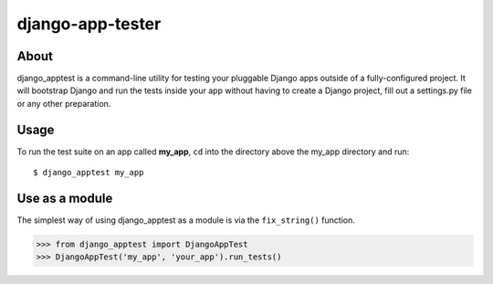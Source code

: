 django-app-tester
=================

About
-----
django_apptest is a command-line utility for testing your pluggable Django apps
outside of a fully-configured project. It will bootstrap Django and run the tests
inside your app without having to create a Django project, fill out a settings.py
file or any other preparation.


Usage
-----
To run the test suite on an app called **my_app**, ``cd`` into the directory above
the my_app directory and run::

    $ django_apptest my_app

    
Use as a module
---------------

The simplest way of using django_apptest as a module is via the ``fix_string()``
function.

.. code-block:: python

    >>> from django_apptest import DjangoAppTest
    >>> DjangoAppTest('my_app', 'your_app').run_tests()